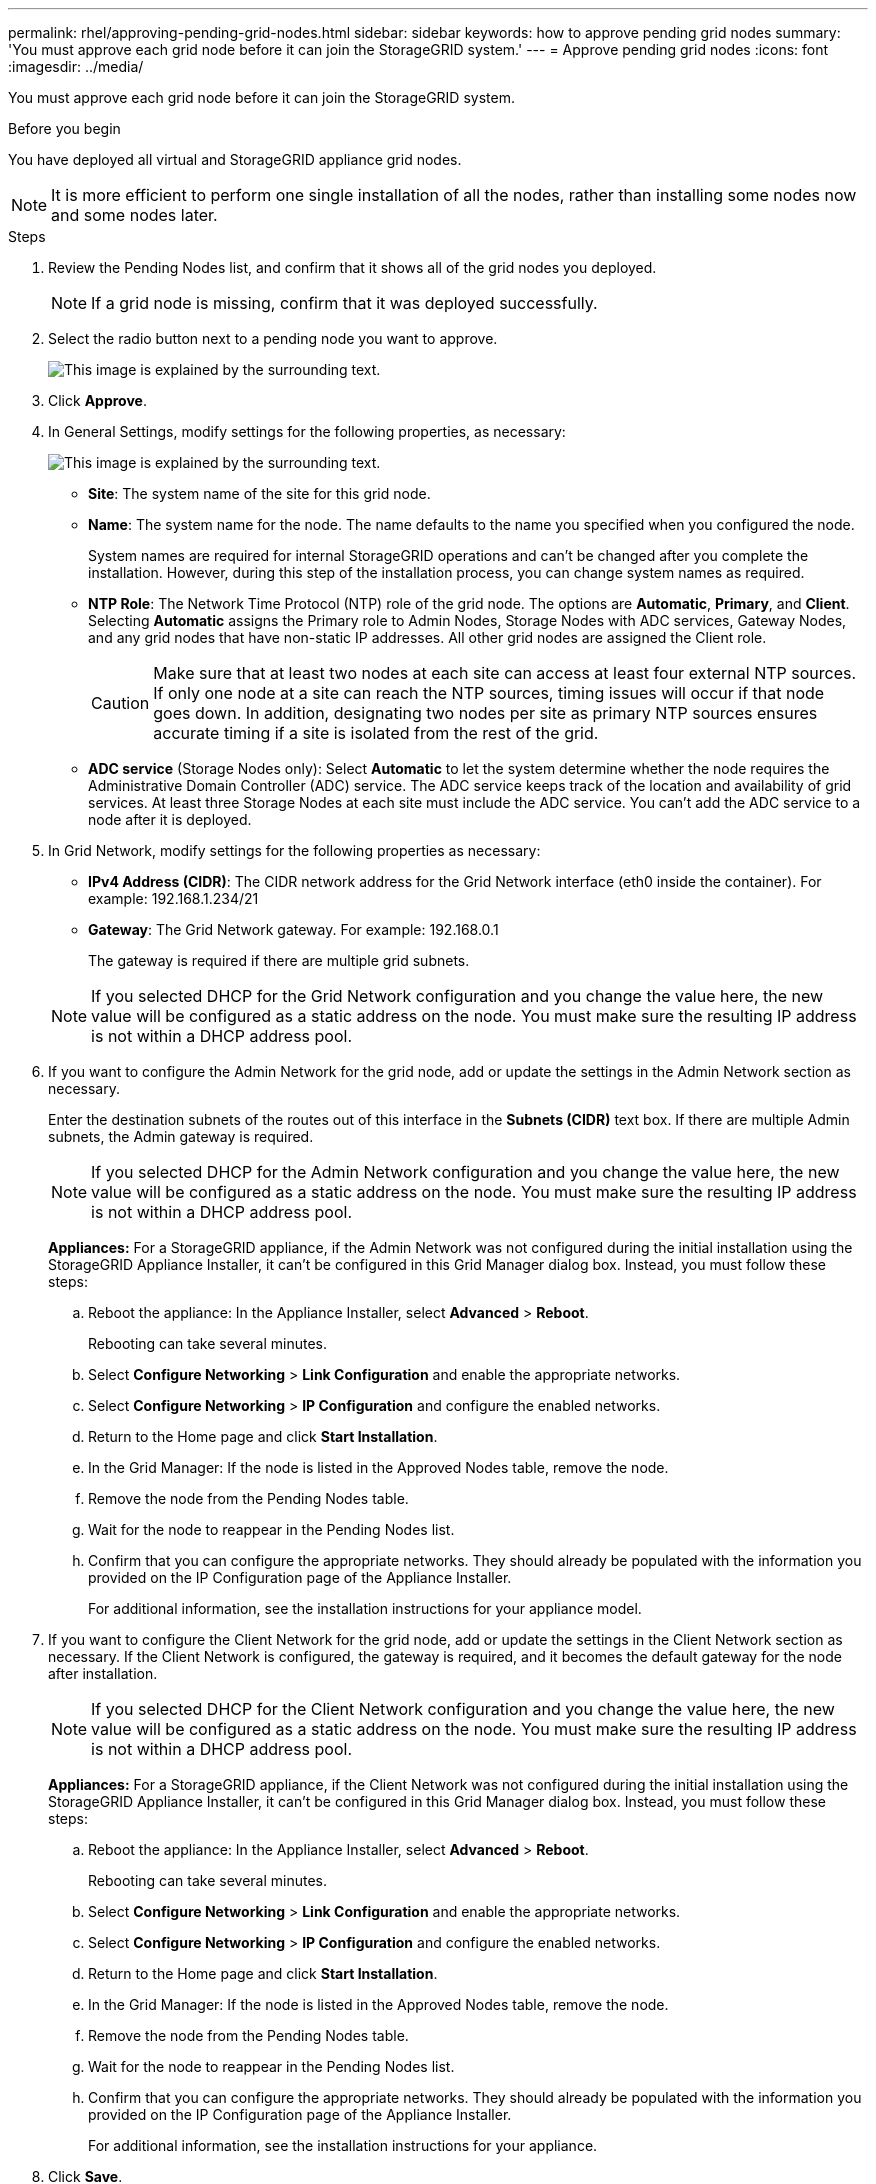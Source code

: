 ---
permalink: rhel/approving-pending-grid-nodes.html
sidebar: sidebar
keywords: how to approve pending grid nodes
summary: 'You must approve each grid node before it can join the StorageGRID system.'
---
= Approve pending grid nodes
:icons: font
:imagesdir: ../media/

[.lead]
You must approve each grid node before it can join the StorageGRID system.

.Before you begin

You have deployed all virtual and StorageGRID appliance grid nodes.

NOTE: It is more efficient to perform one single installation of all the nodes, rather than installing some nodes now and some nodes later.

.Steps

. Review the Pending Nodes list, and confirm that it shows all of the grid nodes you deployed.
+
NOTE: If a grid node is missing, confirm that it was deployed successfully.

. Select the radio button next to a pending node you want to approve.
+
image::../media/5_gmi_installer_grid_nodes_pending.gif[This image is explained by the surrounding text.]

. Click *Approve*.
. In General Settings, modify settings for the following properties, as necessary:
+
image::../media/6_gmi_installer_node_config_popup.gif[This image is explained by the surrounding text.]

** *Site*: The system name of the site for this grid node. 
** *Name*: The system name for the node. The name defaults to the name you specified when you configured the node. 
+
System names are required for internal StorageGRID operations and can't be changed after you complete the installation. However, during this step of the installation process, you can change system names as required.

 ** *NTP Role*: The Network Time Protocol (NTP) role of the grid node. The options are *Automatic*, *Primary*, and *Client*. Selecting *Automatic* assigns the Primary role to Admin Nodes, Storage Nodes with ADC services, Gateway Nodes, and any grid nodes that have non-static IP addresses. All other grid nodes are assigned the Client role.
+
CAUTION: Make sure that at least two nodes at each site can access at least four external NTP sources. If only one node at a site can reach the NTP sources, timing issues will occur if that node goes down. In addition, designating two nodes per site as primary NTP sources ensures accurate timing if a site is isolated from the rest of the grid.

 ** *ADC service* (Storage Nodes only): Select *Automatic* to let the system determine whether the node requires the Administrative Domain Controller (ADC) service. The ADC service keeps track of the location and availability of grid services. At least three Storage Nodes at each site must include the ADC service. You can't add the ADC service to a node after it is deployed.

. In Grid Network, modify settings for the following properties as necessary:
 ** *IPv4 Address (CIDR)*: The CIDR network address for the Grid Network interface (eth0 inside the container). For example: 192.168.1.234/21
 ** *Gateway*: The Grid Network gateway. For example: 192.168.0.1
+
The gateway is required if there are multiple grid subnets.

+
NOTE: If you selected DHCP for the Grid Network configuration and you change the value here, the new value will be configured as a static address on the node. You must make sure the resulting IP address is not within a DHCP address pool.
. If you want to configure the Admin Network for the grid node, add or update the settings in the Admin Network section as necessary.
+
Enter the destination subnets of the routes out of this interface in the *Subnets (CIDR)* text box. If there are multiple Admin subnets, the Admin gateway is required.
+
NOTE: If you selected DHCP for the Admin Network configuration and you change the value here, the new value will be configured as a static address on the node. You must make sure the resulting IP address is not within a DHCP address pool.
+
*Appliances:* For a StorageGRID appliance, if the Admin Network was not configured during the initial installation using the StorageGRID Appliance Installer, it can't be configured in this Grid Manager dialog box. Instead, you must follow these steps:

 .. Reboot the appliance: In the Appliance Installer, select *Advanced* > *Reboot*.
+
Rebooting can take several minutes.

 .. Select *Configure Networking* > *Link Configuration* and enable the appropriate networks.
 .. Select *Configure Networking* > *IP Configuration* and configure the enabled networks.
 .. Return to the Home page and click *Start Installation*.
 .. In the Grid Manager: If the node is listed in the Approved Nodes table, remove the node.
 .. Remove the node from the Pending Nodes table.
 .. Wait for the node to reappear in the Pending Nodes list.
 .. Confirm that you can configure the appropriate networks. They should already be populated with the information you provided on the IP Configuration page of the Appliance Installer.
+
For additional information, see the installation instructions for your appliance model.

. If you want to configure the Client Network for the grid node, add or update the settings in the Client Network section as necessary. If the Client Network is configured, the gateway is required, and it becomes the default gateway for the node after installation.
+
NOTE: If you selected DHCP for the Client Network configuration and you change the value here, the new value will be configured as a static address on the node. You must make sure the resulting IP address is not within a DHCP address pool.
+
*Appliances:* For a StorageGRID appliance, if the Client Network was not configured during the initial installation using the StorageGRID Appliance Installer, it can't be configured in this Grid Manager dialog box. Instead, you must follow these steps:

 .. Reboot the appliance: In the Appliance Installer, select *Advanced* > *Reboot*.
+
Rebooting can take several minutes.

 .. Select *Configure Networking* > *Link Configuration* and enable the appropriate networks.
 .. Select *Configure Networking* > *IP Configuration* and configure the enabled networks.
 .. Return to the Home page and click *Start Installation*.
 .. In the Grid Manager: If the node is listed in the Approved Nodes table, remove the node.
 .. Remove the node from the Pending Nodes table.
 .. Wait for the node to reappear in the Pending Nodes list.
 .. Confirm that you can configure the appropriate networks. They should already be populated with the information you provided on the IP Configuration page of the Appliance Installer.
+
For additional information, see the installation instructions for your appliance.

. Click *Save*.
+
The grid node entry moves to the Approved Nodes list.
+
image::../media/7_gmi_installer_grid_nodes_approved.gif[This image is explained by the surrounding text.]

. Repeat these steps for each pending grid node you want to approve.
+
You must approve all nodes that you want in the grid. However, you can return to this page at any time before you click *Install* on the Summary page. You can modify the properties of an approved grid node by selecting its radio button and clicking *Edit*.

. When you are done approving grid nodes, click *Next*.
